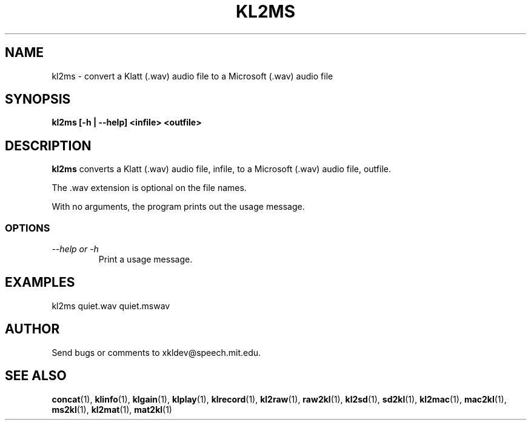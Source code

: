.TH KL2MS 1 "XKL Utilities (March 1, 1999)" "MIT Speech Group" \" -*- nroff -*-
.SH NAME
kl2ms \- convert a Klatt (.wav) audio file to a Microsoft (.wav) audio file
.SH SYNOPSIS
.B kl2ms [-h | --help] <infile> <outfile>
.SH DESCRIPTION
.PP
.B kl2ms
converts a Klatt (.wav) audio file, infile, to a Microsoft (.wav)
audio file, outfile.

The .wav extension is optional on the file names.

With no arguments, the program prints out the usage message.

.SS OPTIONS
.TP
.I "\-\-help or \-h"
Print a usage message.

.SH EXAMPLES
kl2ms quiet.wav quiet.mswav

.SH AUTHOR
Send bugs or comments to xkldev@speech.mit.edu.

.SH SEE ALSO
.BR concat (1),
.BR klinfo (1),
.BR klgain (1),
.BR klplay (1),
.BR klrecord (1),
.BR kl2raw (1),
.BR raw2kl (1),
.BR kl2sd (1),
.BR sd2kl (1),
.BR kl2mac (1),
.BR mac2kl (1),
.BR ms2kl (1),
.BR kl2mat (1),
.BR mat2kl (1)

